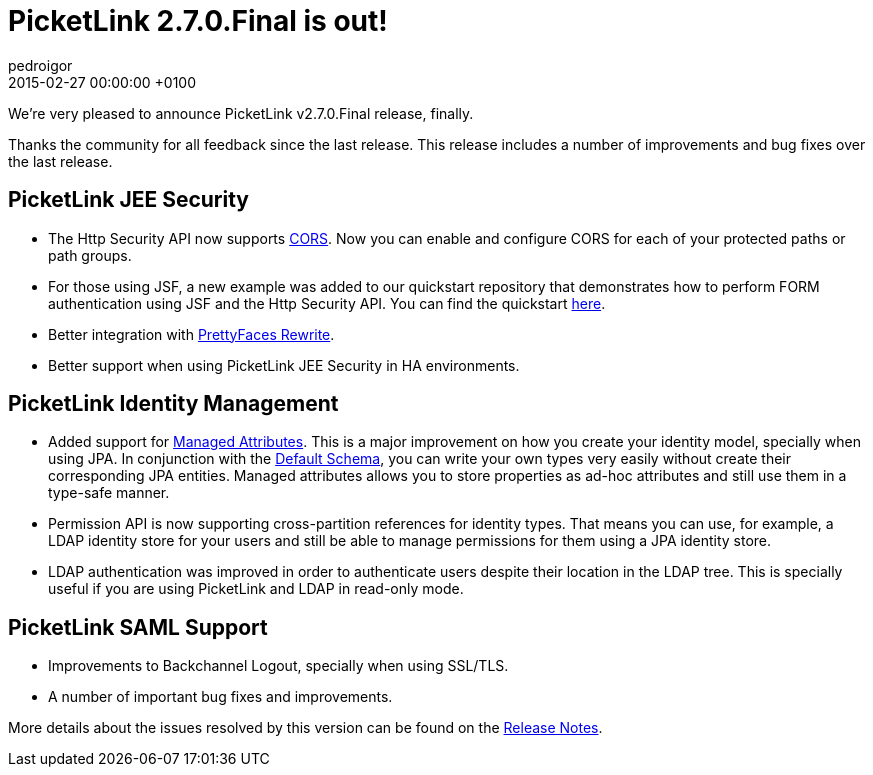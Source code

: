 = PicketLink 2.7.0.Final is out!
pedroigor
2015-02-27
:revdate: 2015-02-27 00:00:00 +0100
:awestruct-tags: [announcement, release]
:awestruct-layout: news
:source-highlighter: coderay

We're very pleased to announce PicketLink v2.7.0.Final release, finally.

Thanks the community for all feedback since the last release. This release includes a number of improvements and bug fixes over the last release.

PicketLink JEE Security
-----------------------

* The Http Security API now supports http://docs.jboss.org/picketlink/2/latest/reference/html-single/index.html#CORS_Support[CORS]. Now you can enable and configure CORS for each of your protected paths or path groups.

* For those using JSF, a new example was added to our quickstart repository that demonstrates how to perform FORM authentication using JSF and the Http Security API.
You can find the quickstart https://github.com/jboss-developer/jboss-picketlink-quickstarts/tree/master/picketlink-authentication-form-with-jsf[here].

* Better integration with http://www.ocpsoft.org/prettyfaces/[PrettyFaces Rewrite].

* Better support when using PicketLink JEE Security in HA environments.

PicketLink Identity Management
------------------------------

* Added support for http://docs.jboss.org/picketlink/2/latest/reference/html-single/index.html#Managed_attributes[Managed Attributes]. This is a major improvement on how you create your identity model, specially when using JPA. In conjunction with the
http://docs.jboss.org/picketlink/2/latest/reference/html-single/index.html#Default_Database_Schema[Default Schema], you can write your own types very easily without create their corresponding JPA entities. Managed attributes
allows you to store properties as ad-hoc attributes and still use them in a type-safe manner.

* Permission API is now supporting cross-partition references for identity types. That means you can use, for example, a LDAP identity store for your users and
still be able to manage permissions for them using a JPA identity store.

* LDAP authentication was improved in order to authenticate users despite their location in the LDAP tree. This is specially useful if you are using PicketLink and LDAP in
read-only mode.

PicketLink SAML Support
-----------------------

* Improvements to Backchannel Logout, specially when using SSL/TLS.

* A number of important bug fixes and improvements.

More details about the issues resolved by this version can be found on the https://issues.jboss.org/secure/ReleaseNote.jspa?projectId=12310923&version=12323643[Release Notes].



